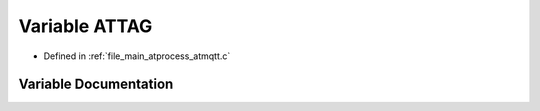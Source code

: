 .. _exhale_variable_atmqtt_8c_1a98c24dc9eb271dd1b713bfa38220de12:

Variable ATTAG
==============

- Defined in :ref:`file_main_atprocess_atmqtt.c`


Variable Documentation
----------------------


.. doxygenvariable:: ATTAG
